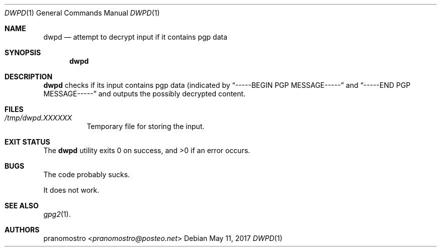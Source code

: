 .Dd May 11, 2017
.Dt DWPD 1
.Os

.Sh NAME
.Nm dwpd
.Nd attempt to decrypt input if it contains pgp data

.Sh SYNOPSIS
.Nm

.Sh DESCRIPTION
.Nm
checks if its input contains pgp data (indicated by
.Dq -----BEGIN PGP MESSAGE-----
and
.Dq -----END PGP MESSAGE-----
and outputs the possibly decrypted content.

.Sh FILES
.Bl -tag -width Ds
.It Pa /tmp/dwpd.XXXXXX
Temporary file for storing the input.
.El

.Sh EXIT STATUS
.Ex -std

.Sh BUGS
The code probably sucks.
.Pp
It does not work.

.Sh SEE ALSO
.Xr gpg2 1 .

.Sh AUTHORS
.An pranomostro Aq Mt pranomostro@posteo.net
